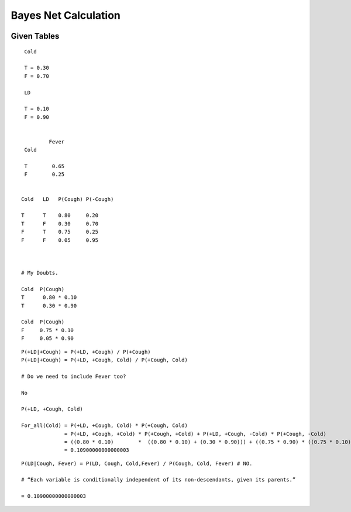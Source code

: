 Bayes Net Calculation
=====================

.. image:: https://dl.dropbox.com/s/746tssbnukoyw1n/Screenshot%202017-03-01%2007.56.05.png
   :align: center
   :height: 300
   :width: 450


Given Tables
------------

::

    Cold

    T = 0.30
    F = 0.70

    LD

    T = 0.10
    F = 0.90


            Fever
    Cold

    T        0.65
    F        0.25


   Cold   LD   P(Cough) P(-Cough)

   T      T    0.80     0.20
   T      F    0.30     0.70
   F      T    0.75     0.25
   F      F    0.05     0.95



   # My Doubts.

   Cold  P(Cough)
   T      0.80 * 0.10
   T      0.30 * 0.90

   Cold  P(Cough)
   F     0.75 * 0.10
   F     0.05 * 0.90

::

   P(+LD|+Cough) = P(+LD, +Cough) / P(+Cough)
   P(+LD|+Cough) = P(+LD, +Cough, Cold) / P(+Cough, Cold)

   # Do we need to include Fever too?

   No

   P(+LD, +Cough, Cold)

   For_all(Cold) = P(+LD, +Cough, Cold) * P(+Cough, Cold)
                 = P(+LD, +Cough, +Cold) * P(+Cough, +Cold) + P(+LD, +Cough, -Cold) * P(+Cough, -Cold)
                 = ((0.80 * 0.10)        *  ((0.80 * 0.10) + (0.30 * 0.90))) + ((0.75 * 0.90) * ((0.75 * 0.10) + (0.05 * 0.90)))
                 = 0.10900000000000003



::

  P(LD|Cough, Fever) = P(LD, Cough, Cold,Fever) / P(Cough, Cold, Fever) # NO.

  # “Each variable is conditionally independent of its non-descendants, given its parents.”

  = 0.10900000000000003
